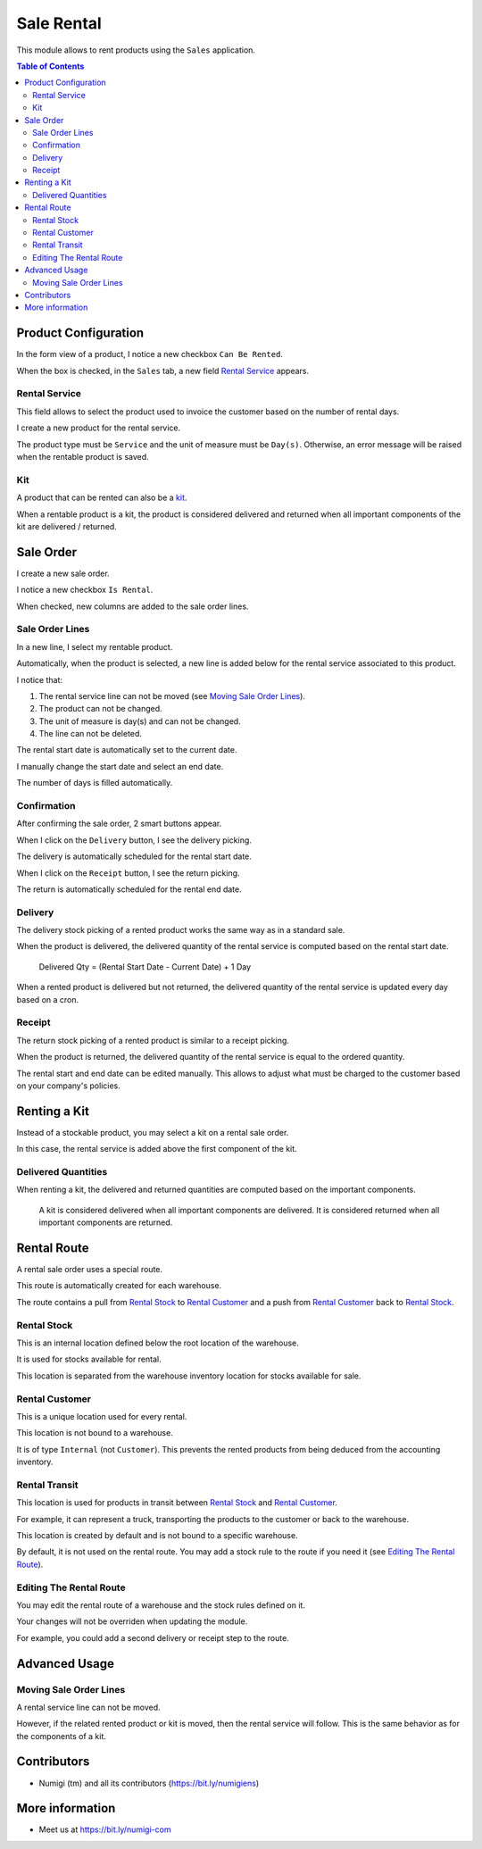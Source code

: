 Sale Rental
===========
This module allows to rent products using the ``Sales`` application.

.. contents:: Table of Contents

Product Configuration
---------------------
In the form view of a product, I notice a new checkbox ``Can Be Rented``.

.. image:: static/description/product_can_be_rented.png

When the box is checked, in the ``Sales`` tab, a new field `Rental Service`_ appears.

.. image:: static/description/product_rental_service.png

Rental Service
~~~~~~~~~~~~~~
This field allows to select the product used to invoice the customer based on the number of rental days.

I create a new product for the rental service.

.. image:: static/description/product_rental_service_new.png

The product type must be ``Service`` and the unit of measure must be ``Day(s)``.
Otherwise, an error message will be raised when the rentable product is saved.

Kit
~~~
A product that can be rented can also be a `kit <https://github.com/Numigi/odoo-sale-addons/tree/12.0/sale_kit>`_.

.. image:: static/description/product_kit.png

When a rentable product is a kit, the product is considered delivered and returned
when all important components of the kit are delivered / returned.

Sale Order
----------
I create a new sale order.

I notice a new checkbox ``Is Rental``.

.. image:: static/description/sale_order.png

When checked, new columns are added to the sale order lines.

.. image:: static/description/sale_order_line_extra_columns.png

Sale Order Lines
~~~~~~~~~~~~~~~~
In a new line, I select my rentable product.

.. image:: static/description/sale_order_line_new.png

Automatically, when the product is selected, a new line is added below for the rental service associated to this product.

.. image:: static/description/sale_order_line_rental_service.png

I notice that:

1. The rental service line can not be moved (see `Moving Sale Order Lines`_).
2. The product can not be changed.
3. The unit of measure is day(s) and can not be changed.
4. The line can not be deleted.

.. image:: static/description/sale_order_line_rental_service_fields.png

The rental start date is automatically set to the current date.

I manually change the start date and select an end date.

The number of days is filled automatically.

.. image:: static/description/sale_order_line_rental_days.png

Confirmation
~~~~~~~~~~~~
After confirming the sale order, 2 smart buttons appear.

.. image:: static/description/sale_order_picking_buttons.png

When I click on the ``Delivery`` button, I see the delivery picking.

The delivery is automatically scheduled for the rental start date.

.. image:: static/description/sale_order_pickings_delivery.png

When I click on the ``Receipt`` button, I see the return picking.

The return is automatically scheduled for the rental end date.

.. image:: static/description/sale_order_pickings_return.png

Delivery
~~~~~~~~
The delivery stock picking of a rented product works the same way as in a standard sale.

.. image:: static/description/picking_delivery.png

When the product is delivered, the delivered quantity of the rental service
is computed based on the rental start date.

..

    Delivered Qty = (Rental Start Date - Current Date) + 1 Day

.. image:: static/description/sale_order_line_delivered.png

When a rented product is delivered but not returned,
the delivered quantity of the rental service is updated every day based on a cron.

Receipt
~~~~~~~
The return stock picking of a rented product is similar to a receipt picking.

.. image:: static/description/picking_receipt.png

When the product is returned, the delivered quantity of the rental service
is equal to the ordered quantity.

.. image:: static/description/sale_order_line_returned.png

The rental start and end date can be edited manually.
This allows to adjust what must be charged to the customer based on your company's policies.

Renting a Kit
-------------
Instead of a stockable product, you may select a kit on a rental sale order.

In this case, the rental service is added above the first component of the kit.

.. image:: static/description/sale_order_with_kit.png

Delivered Quantities
~~~~~~~~~~~~~~~~~~~~
When renting a kit, the delivered and returned quantities are
computed based on the important components.

..

    A kit is considered delivered when all important components are delivered.
    It is considered returned when all important components are returned.

Rental Route
------------
A rental sale order uses a special route.

This route is automatically created for each warehouse.

.. image:: static/description/warehouse_rental_route.png

The route contains a pull from `Rental Stock`_ to `Rental Customer`_
and a push from `Rental Customer`_ back to `Rental Stock`_.

Rental Stock
~~~~~~~~~~~~
This is an internal location defined below the root location of the warehouse.

.. image:: static/description/stock_location_rental.png

It is used for stocks available for rental.

This location is separated from the warehouse inventory location for stocks available for sale.

Rental Customer
~~~~~~~~~~~~~~~
This is a unique location used for every rental.

.. image:: static/description/stock_location_customer.png

This location is not bound to a warehouse.

It is of type ``Internal`` (not ``Customer``).
This prevents the rented products from being deduced from the accounting inventory.

Rental Transit
~~~~~~~~~~~~~~
This location is used for products in transit between `Rental Stock`_ and `Rental Customer`_.

.. image:: static/description/stock_location_transit.png

For example, it can represent a truck, transporting the products to the customer
or back to the warehouse.

This location is created by default and is not bound to a specific warehouse.

By default, it is not used on the rental route.
You may add a stock rule to the route if you need it (see `Editing The Rental Route`_).

Editing The Rental Route
~~~~~~~~~~~~~~~~~~~~~~~~
You may edit the rental route of a warehouse and the stock rules defined on it.

Your changes will not be overriden when updating the module.

For example, you could add a second delivery or receipt step to the route.

Advanced Usage
--------------

Moving Sale Order Lines
~~~~~~~~~~~~~~~~~~~~~~~
A rental service line can not be moved.

However, if the related rented product or kit is moved, then the rental service will follow.
This is the same behavior as for the components of a kit.

.. image:: static/description/sale_order_line_moved_before.png

.. image:: static/description/sale_order_line_moved_after.png

Contributors
------------
* Numigi (tm) and all its contributors (https://bit.ly/numigiens)

More information
----------------
* Meet us at https://bit.ly/numigi-com
